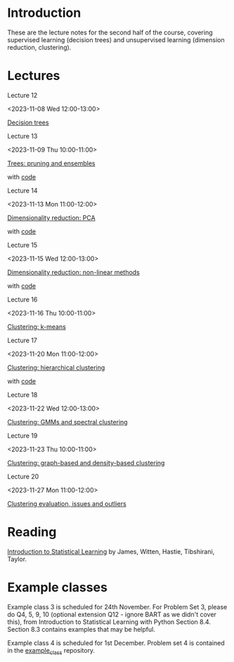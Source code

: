 # Applied Data Science 2023

* Introduction

These are the lecture notes for the second half of the course, covering supervised learning (decision trees) and unsupervised learning (dimension reduction, clustering).

* Lectures

Lecture 12

<2023-11-08 Wed 12:00-13:00>

[[file:slides/decision_trees.pdf][Decision trees]]

Lecture 13

<2023-11-09 Thu 10:00-11:00>

[[file:slides/trees_ensembles.pdf][Trees: pruning and ensembles]]

with [[file:code/reg_trees.ipynb][code]]

Lecture 14

<2023-11-13 Mon 11:00-12:00>

[[file:slides/pca.pdf][Dimensionality reduction: PCA]]

with [[file:code/pca.ipynb][code]]

Lecture 15

<2023-11-15 Wed 12:00-13:00>

[[file:slides/non-linear_dimred.pdf][Dimensionality reduction: non-linear methods]]

with [[file:code/mnist.ipynb][code]]

Lecture 16

<2023-11-16 Thu 10:00-11:00>

[[file:slides/k-means.pdf][Clustering: k-means]]

Lecture 17

<2023-11-20 Mon 11:00-12:00>

[[file:slides/hierarchical-clustering.pdf][Clustering: hierarchical clustering]]

with [[file:code/clustering.ipynb][code]]

Lecture 18

<2023-11-22 Wed 12:00-13:00>

[[file:slides/clustering_gmm.pdf][Clustering: GMMs and spectral clustering]]

Lecture 19

<2023-11-23 Thu 10:00-11:00>

[[file:slides/clustering_density.pdf][Clustering: graph-based and density-based clustering]]

Lecture 20

<2023-11-27 Mon 11:00-12:00>

[[file:slides/clustering_evaluation.pdf][Clustering evaluation, issues and outliers]]

* Reading 

[[https://www.statlearning.com][Introduction to Statistical Learning]] by James, Witten, Hastie, Tibshirani, Taylor.

* Example classes

Example class 3 is scheduled for 24th November. For Problem Set 3, please do Q4, 5, 9, 10 (optional extension Q12 - ignore BART as we didn't cover this), from Introduction to Statistical Learning with Python Section 8.4. Section 8.3 contains examples that may be helpful.

Example class 4 is scheduled for 1st December. Problem set 4 is contained in the [[file:example_class/README.md][example_class]] repository.
